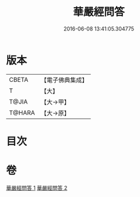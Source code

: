 #+TITLE: 華嚴經問答 
#+DATE: 2016-06-08 13:41:05.304775

* 版本
 |     CBETA|【電子佛典集成】|
 |         T|【大】     |
 |     T@JIA|【大→甲】   |
 |    T@HARA|【大→原】   |

* 目次

* 卷
[[file:KR6e0087_001.txt][華嚴經問答 1]]
[[file:KR6e0087_002.txt][華嚴經問答 2]]

